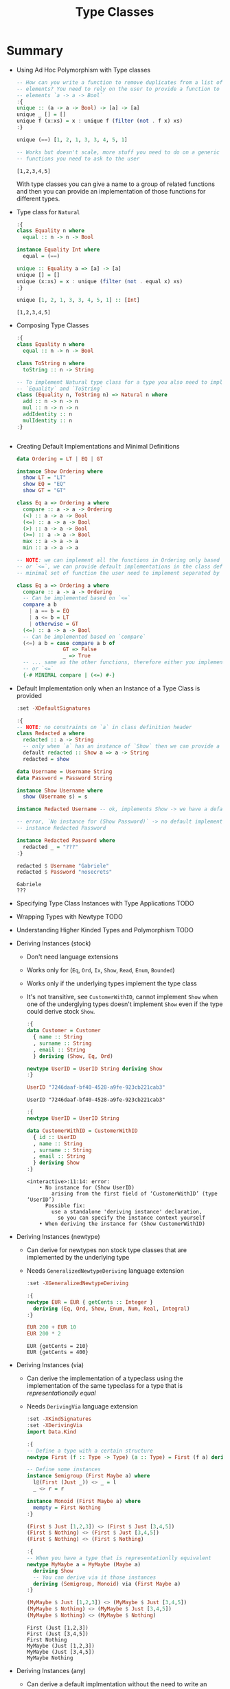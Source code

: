 #+TITLE: Type Classes

#+PROPERTY: header-args:haskell :results replace output
#+PROPERTY: header-args:haskell+ :noweb yes
#+PROPERTY: header-args:haskell+ :wrap EXAMPLE

* Summary
- Using Ad Hoc Polymorphism with Type classes
  #+BEGIN_SRC haskell
  -- How can you write a function to remove duplicates from a list of generic
  -- elements? You need to rely on the user to provide a function to compare those
  -- elements `a -> a -> Bool`
  :{
  unique :: (a -> a -> Bool) -> [a] -> [a]
  unique _ [] = []
  unique f (x:xs) = x : unique f (filter (not . f x) xs)
  :}

  unique (==) [1, 2, 1, 3, 3, 4, 5, 1]

  -- Works but doesn't scale, more stuff you need to do on a generic `a` and more
  -- functions you need to ask to the user
  #+END_SRC

  #+RESULTS:
  #+begin_EXAMPLE
  [1,2,3,4,5]
  #+end_EXAMPLE

  With type classes you can give a name to a group of related functions and then
  you can provide an implementation of those functions for different types.
- Type class for ~Natural~
  #+BEGIN_SRC haskell
  :{
  class Equality n where
    equal :: n -> n -> Bool

  instance Equality Int where
    equal = (==)

  unique :: Equality a => [a] -> [a]
  unique [] = []
  unique (x:xs) = x : unique (filter (not . equal x) xs)
  :}

  unique [1, 2, 1, 3, 3, 4, 5, 1] :: [Int]
  #+END_SRC

  #+RESULTS:
  #+begin_EXAMPLE
  [1,2,3,4,5]
  #+end_EXAMPLE
- Composing Type Classes
  #+BEGIN_SRC haskell
  :{
  class Equality n where
    equal :: n -> n -> Bool

  class ToString n where
    toString :: n -> String

  -- To implement Natural type class for a type you also need to implement
  -- `Equality` and `ToString`
  class (Equality n, ToString n) => Natural n where
    add :: n -> n -> n
    mul :: n -> n -> n
    addIdentity :: n
    mulIdentity :: n
  :}
  #+END_SRC

  #+RESULTS:
  #+begin_EXAMPLE
  #+end_EXAMPLE
- Creating Default Implementations and Minimal Definitions
  #+BEGIN_SRC haskell :eval never
  data Ordering = LT | EQ | GT

  instance Show Ordering where
    show LT = "LT"
    show EQ = "EQ"
    show GT = "GT"

  class Eq a => Ordering a where
    compare :: a -> a -> Ordering
    (<) :: a -> a -> Bool
    (<=) :: a -> a -> Bool
    (>) :: a -> a -> Bool
    (>=) :: a -> a -> Bool
    max :: a -> a -> a
    min :: a -> a -> a

  -- NOTE: we can implement all the functions in Ordering only based on `compare`
  -- or `<=`, we can provide default implementations in the class definition and a
  -- minimal set of function the user need to implement separated by `|`

  class Eq a => Ordering a where
    compare :: a -> a -> Ordering
    -- Can be implemented based on `<=`
    compare a b
      | a == b = EQ
      | a <= b = LT
      | otherwise = GT
    (<=) :: a -> a -> Bool
    -- Can be implemented based on `compare`
    (<=) a b = case compare a b of
                 GT => False
                 _ => True
    -- ... same as the other functions, therefore either you implement `compare`
    -- or `<=`
    {-# MINIMAL compare | (<=) #-}
  #+END_SRC
- Default Implementation only when an Instance of a Type Class is provided
  #+BEGIN_SRC haskell
  :set -XDefaultSignatures

  :{
  -- NOTE: no constraints on `a` in class definition header
  class Redacted a where
    redacted :: a -> String
    -- only when `a` has an instance of `Show` then we can provide a default implementation
    default redacted :: Show a => a -> String
    redacted = show

  data Username = Username String
  data Password = Password String

  instance Show Username where
    show (Username s) = s

  instance Redacted Username -- ok, implements Show -> we have a default implementation

  -- error, `No instance for (Show Password)` -> no default implementation for `Redacted`
  -- instance Redacted Password

  instance Redacted Password where
    redacted _ = "???"
  :}

  redacted $ Username "Gabriele"
  redacted $ Password "nosecrets"
  #+END_SRC

  #+RESULTS:
  #+begin_EXAMPLE
  Gabriele
  ???
  #+end_EXAMPLE

- Specifying Type Class Instances with Type Applications
  TODO

- Wrapping Types with Newtype
  TODO

- Understanding Higher Kinded Types and Polymorphism
  TODO

- Deriving Instances (stock)
  - Don't need language extensions
  - Works only for (~Eq~, ~Ord~, ~Ix~, ~Show~, ~Read~, ~Enum~, ~Bounded~)
  - Works only if the underlying types implement the type class
  - It's not transitive, see ~CustomerWithID~, cannot implement ~Show~ when one
    of the underglying types doesn't implement ~Show~ even if the type could
    derive stock ~Show~.
  #+BEGIN_SRC haskell
  :{
  data Customer = Customer
    { name :: String
    , surname :: String
    , email :: String
    } deriving (Show, Eq, Ord)

  newtype UserID = UserID String deriving Show
  :}

  UserID "7246daaf-bf40-4528-a9fe-923cb221cab3"
  #+END_SRC

  #+RESULTS:
  #+begin_EXAMPLE
  UserID "7246daaf-bf40-4528-a9fe-923cb221cab3"
  #+end_EXAMPLE

  #+BEGIN_SRC haskell
  :{
  newtype UserID = UserID String

  data CustomerWithID = CustomerWithID
    { id :: UserID
    , name :: String
    , surname :: String
    , email :: String
    } deriving Show
  :}
  #+END_SRC

  #+RESULTS:
  #+begin_EXAMPLE
  <interactive>:11:14: error:
      • No instance for (Show UserID)
          arising from the first field of ‘CustomerWithID’ (type ‘UserID’)
        Possible fix:
          use a standalone 'deriving instance' declaration,
            so you can specify the instance context yourself
      • When deriving the instance for (Show CustomerWithID)
  #+end_EXAMPLE

- Deriving Instances (newtype)
  - Can derive for newtypes non stock type classes that are implemented by the
    underlying type
  - Needs ~GeneralizedNewtypeDeriving~ language extension
  #+BEGIN_SRC haskell
  :set -XGeneralizedNewtypeDeriving

  :{
  newtype EUR = EUR { getCents :: Integer }
    deriving (Eq, Ord, Show, Enum, Num, Real, Integral)
  :}

  EUR 200 + EUR 10
  EUR 200 * 2
  #+END_SRC

  #+RESULTS:
  #+begin_EXAMPLE
  EUR {getCents = 210}
  EUR {getCents = 400}
  #+end_EXAMPLE

- Deriving Instances (via)
  - Can derive the implementation of a typeclass using the implementation of the
    same typeclass for a type that is /representationally equal/
  - Needs ~DerivingVia~ language extension
  #+BEGIN_SRC haskell
  :set -XKindSignatures
  :set -XDerivingVia
  import Data.Kind

  :{
  -- Define a type with a certain structure
  newtype First (f :: Type -> Type) (a :: Type) = First (f a) deriving Show

  -- Define some instances
  instance Semigroup (First Maybe a) where
    l@(First (Just _)) <> _ = l
    _ <> r = r

  instance Monoid (First Maybe a) where
    mempty = First Nothing
  :}

  (First $ Just [1,2,3]) <> (First $ Just [3,4,5])
  (First $ Nothing) <> (First $ Just [3,4,5])
  (First $ Nothing) <> (First $ Nothing)

  :{
  -- When you have a type that is representationlly equivalent
  newtype MyMaybe a = MyMaybe (Maybe a)
    deriving Show
    -- You can derive via it those instances
    deriving (Semigroup, Monoid) via (First Maybe a)
  :}

  (MyMaybe $ Just [1,2,3]) <> (MyMaybe $ Just [3,4,5])
  (MyMaybe $ Nothing) <> (MyMaybe $ Just [3,4,5])
  (MyMaybe $ Nothing) <> (MyMaybe $ Nothing)
  #+END_SRC

  #+RESULTS:
  #+begin_EXAMPLE
  First (Just [1,2,3])
  First (Just [3,4,5])
  First Nothing
  MyMaybe (Just [1,2,3])
  MyMaybe (Just [3,4,5])
  MyMaybe Nothing
  #+end_EXAMPLE

- Deriving Instances (any)
  - Can derive a default implmentation without the need to write an empty instance
  - Needs ~DeriveAnyClass~ language extension
  #+BEGIN_SRC haskell
  :set -XDefaultSignatures
  :set -XDeriveAnyClass

  :{
  class Redacted a where
    redacted :: a -> String
    default redacted :: Show a => a -> String
    redacted = show

  newtype UserName = UserName String deriving (Show, Redacted)
  :}

  redacted $ UserName "gabrielelana"
  #+END_SRC

  #+RESULTS:
  #+begin_EXAMPLE
  <interactive>:12:52: warning: [-Wderiving-defaults]
      • Both DeriveAnyClass and GeneralizedNewtypeDeriving are enabled
        Defaulting to the DeriveAnyClass strategy for instantiating Redacted
      • In the newtype declaration for ‘UserName’
      Suggested fix:
        Use DerivingStrategies
        to pick a different strategy
  UserName \"gabrielelana\"
  #+end_EXAMPLE

- Deriving Strategies
  #+BEGIN_SRC haskell
  :set -XDefaultSignatures
  :set -XDeriveAnyClass
  :set -XDerivingStrategies

  :{
  class Redacted a where
    redacted :: a -> String
    default redacted :: Show a => a -> String
    redacted = show

  newtype UserName = UserName String
    deriving stock Show
    deriving anyclass Redacted

  newtype Password = Password String

  instance Show Password where
    show (Password d) = "<redacted>"

  newtype Secret = Secret Password
    deriving newtype Show
    deriving anyclass Redacted

  data User = User
    { username :: UserName
    , password :: Password
    } deriving Show
      deriving anyclass Redacted
  :}

  -- Will print `UserName "gabrielelana"` because Show is derived `stock` and
  -- the default implementation of `Redacted` derived `anyclass` will use `Show`
  redacted $ UserName "gabrielelana"

  -- Will print `<redacted>` because Show is derived `newtype` from `Password`
  -- which will print `<redacted>`
  redacted $ Secret (Password "nosecrets")

  redacted $ User (UserName "gabrielelana") (Password "nosecrets")
  #+END_SRC

  #+RESULTS:
  #+begin_EXAMPLE
  UserName \"gabrielelana\"
  <redacted>
  User {username = UserName \"gabrielelana\", password = <redacted>}
  #+end_EXAMPLE

* Exercises
- Writing Type Classes Representing Emptiness
  #+BEGIN_SRC haskell
  :{
  import Prelude hiding (null)

  class Nullable a where
    isNull :: a -> Bool
    null :: a

  -- Create an instance of Nullable for the following types

  -- `Maybe a` where `a` is Nullable
  instance Nullable a => Nullable (Maybe a) where
    isNull (Just a) = isNull a
    isNull Nothing = True

    null = Nothing

  -- `(a, b)` where `a` and `b` are Nullable
  instance (Nullable a, Nullable b) => Nullable (a, b) where
    isNull (a, b) = isNull a && isNull b
    null = (null, null)

  -- `[a]`
  instance Nullable [a] where
    isNull [] = True
    isNull _ = False
    null = []
  :}
  #+END_SRC

  #+RESULTS:
  #+begin_EXAMPLE
  #+end_EXAMPLE
- Add a Default Null Test
  #+BEGIN_SRC haskell
  import Prelude hiding (null)

  -- Given an Eq constraint on Nullable create a default implementation of isNull
  :{
  class Eq a => Nullable a where
    isNull :: a -> Bool
    isNull = (==) null

    null :: a

  instance Eq a => Nullable [a] where
    null = []
  :}

  isNull []
  #+END_SRC

  #+RESULTS:
  #+begin_EXAMPLE
  True
  #+end_EXAMPLE
- Deriving Nullable
  #+BEGIN_SRC haskell
  :set -XKindSignatures
  :set -XDerivingVia
  import Data.Kind

  :{
  class Nullable a where
    isNull :: a -> Bool
    null :: a

  instance Nullable [a] where
    isNull [] = True
    isNull _ = False
    null = []

  instance Nullable (Maybe a) where
    isNull Nothing = True
    isNull _ = False
    null = Nothing

  newtype Shallow (f :: Type -> Type) (a :: Type) = Shallow (f a)

  instance Nullable (Shallow Maybe a) where
    isNull (Shallow Nothing) = True
    isNull _ = False
    null = Shallow Nothing

  instance Nullable (Shallow [] a) where
    isNull (Shallow []) = True
    isNull _ = False
    null = Shallow []

  newtype Deep (f :: Type -> Type) (a :: Type) = Deep (f a)

  instance Nullable a => Nullable (Deep Maybe a) where
    isNull (Deep Nothing) = True
    isNull (Deep (Just a)) = isNull a
    null = Deep Nothing

  instance Nullable a => Nullable (Deep [] a) where
    isNull (Deep []) = True
    isNull (Deep xs) = all isNull xs
    null = Deep []

  newtype W1 = W1 (Maybe [Int])
    deriving Nullable via (Shallow Maybe [Int])

  newtype W2 = W2 (Maybe [Int])
    deriving Nullable via (Deep Maybe [Int])

  newtype W3 = W3 ([Maybe Int])
    deriving Nullable via (Shallow [] (Maybe Int))

  newtype W4 = W4 ([Maybe Int])
    deriving Nullable via (Deep [] (Maybe Int))
  :}

  -- Shallow Maybe [Int]
  False == isNull (W1 (Just []))
  True == isNull (W1 Nothing)

  -- Deep Maybe [Int]
  True == isNull (W2 Nothing)
  True == isNull (W2 (Just []))
  False == isNull (W2 (Just [1]))

  -- Shallow [Maybe Int]
  True == isNull (W3 [])
  False == isNull (W3 [Nothing])
  False == isNull (W3 [Just 1])

  -- Deep [Maybe Int]
  True == isNull (W4 [])
  True == isNull (W4 [Nothing])
  True == isNull (W4 [Nothing, Nothing])
  False == isNull (W4 [Just 1])
  #+END_SRC

  #+RESULTS:
  #+begin_EXAMPLE
  True
  True
  True
  True
  True
  True
  True
  True
  True
  True
  True
  True
  #+end_EXAMPLE
